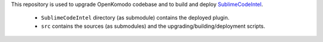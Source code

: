This repository is used to upgrade OpenKomodo codebase and to build and deploy `SublimeCodeIntel <https://github.com/SublimeCodeIntel/SublimeCodeIntel/>`_.

	* ``SublimeCodeIntel`` directory (as submodule) contains the deployed plugin.

	* ``src`` contains the sources (as submodules) and the upgrading/building/deployment scripts.
